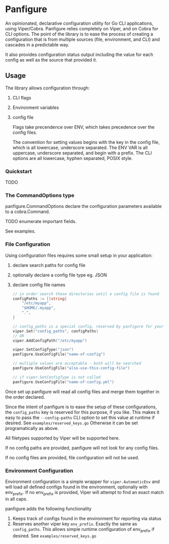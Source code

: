 * Panfigure

An opinionated, declarative configuration utility for Go CLI applications, using Viper/Cobra.
Panfigure relies completely on Viper, and on Cobra for CLI options.
The point of the library is to ease the process of creating a configuration that is from multiple sources (file, environment, and CLI) and cascades in a predictable way.

It also provides configuration status output including the value for each config as well as the source that provided it.

** Usage
The library allows configuration through:

 1. CLI flags
 2. Environment variables
 3. config file

	Flags take precendence over ENV, which takes precedence over the config files.

	The convention for setting values begins with the key in the config file, which is all lowercase, underscore separated.  The ENV VAR is all uppercase, underscore separated, and begin with a prefix.  The CLI options are all lowercase, hyphen separated, POSIX style.

*** Quickstart
TODO

*** The CommandOptions type
panfigure.CommandOptions declare the configuration parameters available to a cobra.Command.

TODO enumerate important fields.

See examples.

*** File Configuration
Using configuration files requires some small setup in your application:

1. declare search paths for config file
2. optionally declare a config file type eg. JSON
3. declare config file names

   #+begin_src go
	 // in order search these directories until a config file is found
	 configPaths := []string{
		 "/etc/myapp",
		 "$HOME/.myapp",
		 ".",
	 }

	 // config_paths is a special config, reserved by panfigure for your convenience
	 viper.Set("config_paths", configPaths)
	 // OR
	 viper.AddConfigPath("/etc/myapp")

	 viper.SetConfigType("json")
	 panfigure.UseConfigFile("name-of-config")

	 // multiple values are acceptable - both will be searched
	 panfigure.UseConfigFile("also-use-this-config-file")

	 // if viper.SetConfigType is not called
	 panfigure.UseConfigFile("name-of-config.yml")
   #+end_src

Once set up panfigure will read all config files and merge them together in the order declared.

Since the intent of panfigure is to ease the setup of these configurations, the ~config_paths~ key is reserved for this purpose, if you like.  This makes it easy to pass the ~--config-paths~ CLI option to set this value at runtime if desired.  See ~examples/reserved_keys.go~  Otherwise it can be set programatically as above.

All filetypes supported by Viper will be supported here.

If no config paths are provided, panfigure will not look for any config files.

If no config files are provided, file configuration will not be used.

*** Environment Configuration

Environment configuration is a simple wrapper for ~viper.AutomaticEnv~ and will load all defined configs found in the environment, optionally with env_prefix.  If no env_prefix is provided, Viper will attempt to find an exact match in all caps.

panfigure adds the following functionality

1. Keeps track of configs found in the environment for reporting via status
2. Reserves another viper key ~env_prefix~.  Exactly the same as ~config_paths~.  This allows simple runtime configuration of env_prefix if desired.  See ~examples/reserved_keys.go~
